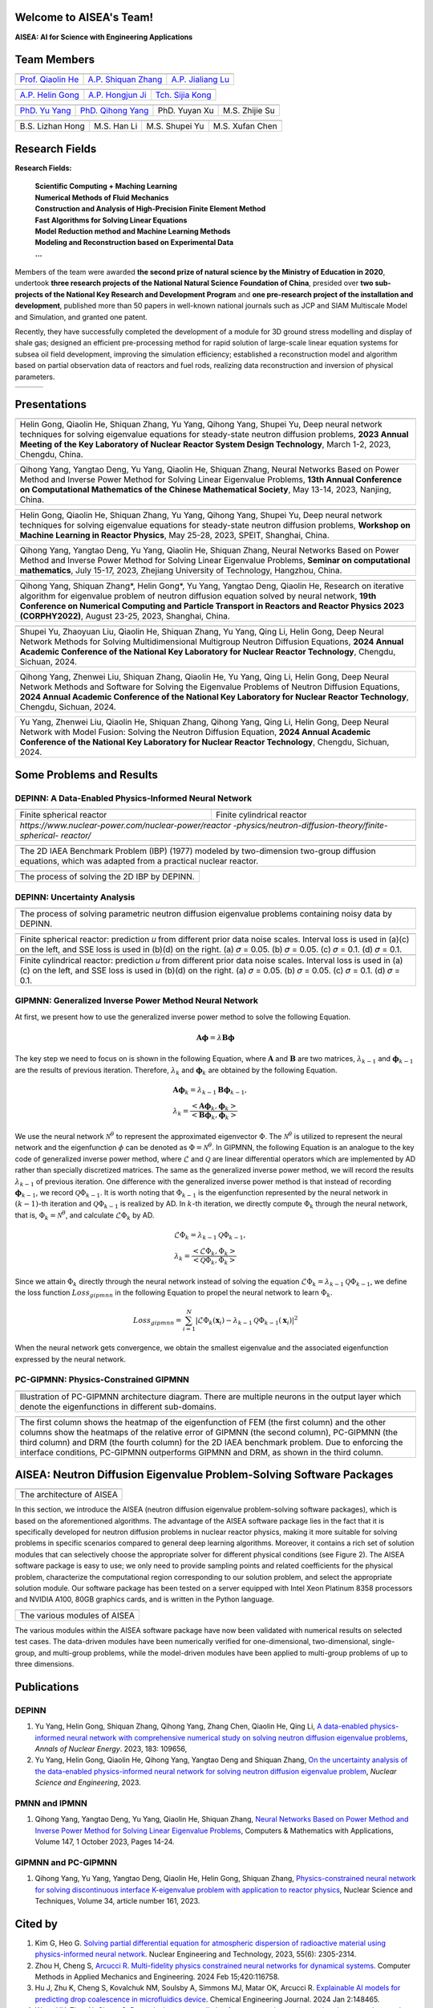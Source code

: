 .. SciML_RP documentation master file, created by
   sphinx-quickstart on Sun Jun  4 16:33:14 2023.
   You can adapt this file completely to your liking, but it should at least
   contain the root `toctree` directive.

Welcome to AISEA's Team!
====================================

**AISEA: AI for Science with Engineering Applications**

Team Members
====================================


.. |QiaolinHe| image:: ./_static/prof/QiaolinHe.png
                    :width: 206
.. |ShiquanZhang| image:: ./_static/prof/ShiquanZhang.png
                    :width: 206
.. |JialiangLu| image:: ./_static/prof/JialiangLu.jpg
                    :width: 208
.. |HelinGong| image:: ./_static/prof/HelinGong.png
                    :width: 208
.. |HongjunJi| image:: ./_static/prof/HongjunJi.jpg
                    :width: 204
.. |SijiaKong| image:: ./_static/prof/SijiaKong.png
                    :width: 208



.. |YuYang| image:: ./_static/stu/YuYang.png
                  :width: 167

.. |QihongYang| image:: ./_static/stu/QihongYang.png
                    :width: 167

.. |ShupeiYu| image:: ./_static/stu/ShupeiYu.png
                    :width: 167

.. |XufanChen| image:: ./_static/stu/XufanChen.png
                    :width: 167

.. |LizhanHong| image:: ./_static/stu/LizhanHong.jpg
                    :width: 167

.. |HanLi| image:: ./_static/stu/HanLi.jpg
                    :width: 167

.. |YuyanXu| image:: ./_static/stu/YuyanXu.png
                    :width: 150

.. |ZhijieSu| image:: ./_static/stu/ZhijieSu.jpg
                    :width: 175


.. =================      ==================  ================
.. |QiaolinHe|            |ShiquanZhang|      |HelinGong|
.. =================      ==================  ================
.. Prof. Qiaolin He       A.P. Shiquan Zhang  A.P. Helin Gong
.. =================      ==================  ================

.. _Prof. Qiaolin He: https://math.scu.edu.cn/info/1252/2473.htm
.. _A.P. Shiquan Zhang: https://math.scu.edu.cn/info/1252/2525.htm
.. _A.P. Jialiang Lu: https://speit.sjtu.edu.cn/faculty/3
.. _A.P. Helin Gong: https://speit.sjtu.edu.cn/faculty/23
.. _A.P. Hongjun Ji: https://speit.sjtu.edu.cn/faculty/7
.. _Tch. Sijia Kong: https://speit.sjtu.edu.cn/faculty/35


+--------------------+---------------------+--------------------+
|    |QiaolinHe|     |  |ShiquanZhang|     |     |JialiangLu|   |
+--------------------+---------------------+--------------------+
| `Prof. Qiaolin He`_|`A.P. Shiquan Zhang`_|`A.P. Jialiang Lu`_ |
+--------------------+---------------------+--------------------+

+--------------------+--------------------+--------------------+
+     |HelinGong|    |     |HongjunJi|    |     |SijiaKong|    |
+--------------------+--------------------+--------------------+
+ `A.P. Helin Gong`_ | `A.P. Hongjun Ji`_ | `Tch. Sijia Kong`_ |
+--------------------+--------------------+--------------------+




.. _PhD. Yu Yang: https://github.com/YangYuSCU
.. _PhD. Qihong Yang: https://github.com/SummerLoveRain

+-------------------+---------------------+--------------------+--------------------+
|     |YuYang|      |     |QihongYang|    |    |YuyanXu|       |     |ZhijieSu|     |
+-------------------+---------------------+--------------------+--------------------+
|`PhD. Yu Yang`_    | `PhD. Qihong Yang`_ |   PhD. Yuyan Xu    |   M.S. Zhijie Su   |
+-------------------+---------------------+--------------------+--------------------+

+-------------------+---------------------+--------------------+--------------------+
|  |LizhanHong|     |     |HanLi|         |    |ShupeiYu|      |     |XufanChen|    |
+-------------------+---------------------+--------------------+--------------------+
| B.S. Lizhan Hong  |      M.S. Han Li    |   M.S. Shupei Yu   |   M.S. Xufan Chen  |
+-------------------+---------------------+--------------------+--------------------+



Research Fields
====================================

**Research Fields:**

 | **Scientific Computing + Maching Learning**

 | **Numerical Methods of Fluid Mechanics**

 | **Construction and Analysis of High-Precision Finite Element Method**

 | **Fast Algorithms for Solving Linear Equations**

 | **Model Reduction method and Machine Learning Methods**

 | **Modeling and Reconstruction based on Experimental Data**

 | **...**

Members of the team were awarded **the second prize of natural science by the Ministry of Education in 2020**, undertook **three research projects of the National Natural Science Foundation of China**, presided over **two sub-projects of the National Key Research and Development Program** and **one pre-research project of the installation and development**, published more than 50 papers in well-known national journals such as JCP and SIAM Multiscale Model and Simulation, and granted one patent. 

Recently, they have successfully completed the development of a module for 3D ground stress modelling and display of shale gas; designed an efficient pre-processing method for rapid solution of large-scale linear equation systems for subsea oil field development, improving the simulation efficiency; established a reconstruction model and algorithm based on partial observation data of reactors and fuel rods, realizing data reconstruction and inversion of physical parameters.


.. .. |Boat| image:: ./_static/nuclear/boat.png
..                   :width: 257
..                   :height: 149
.. .. |Base| image:: ./_static/nuclear/base.png
..                   :width: 257
..                   :height: 149
.. .. |Core| image:: ./_static/nuclear/core.png
..                   :width: 257
..                   :height: 149

.. |Boat| image:: ./_static/nuclear/boat.png
                  :width: 257
.. |Base| image:: ./_static/nuclear/base.png
                  :width: 257
.. |Core| image:: ./_static/nuclear/core.png
                  :width: 257

+------------+------------+---------------+
|  |Boat|    |  |Base|    |     |Core|    |
+------------+------------+---------------+


Presentations
====================================

.. |Presentation1| image:: ./_static/presentations/1.jpg
                  :width: 257
.. |Presentation2| image:: ./_static/presentations/2.jpg
                  :width: 257
.. |Presentation3| image:: ./_static/presentations/3.jpg
                  :width: 257
                  
.. |Presentation4| image:: ./_static/presentations/4.jpg
                  :width: 257
.. |Presentation5| image:: ./_static/presentations/5.jpg
                  :width: 257
.. |Presentation6| image:: ./_static/presentations/6.jpg
                  :width: 257

                  
.. |Presentation7| image:: ./_static/presentations/7.jpg
                  :width: 257
.. |Presentation8| image:: ./_static/presentations/8.jpg
                  :width: 257
.. |Presentation9| image:: ./_static/presentations/9.jpg
                  :width: 257


+----------------+----------------+-------------------+
||Presentation4| ||Presentation5| ||Presentation6|    |
+----------------+----------------+-------------------+
|Helin Gong, Qiaolin He, Shiquan Zhang, Yu Yang,      |
|Qihong Yang, Shupei Yu, Deep neural network          |
|techniques for solving eigenvalue equations for      |
|steady-state neutron diffusion problems,             |
|**2023 Annual Meeting of the Key Laboratory of       |
|Nuclear Reactor System Design Technology**,          |
|March 1-2, 2023, Chengdu, China.                     |
+-----------------------------------------------------+

+----------------+----------------+-------------------+
|Qihong Yang, Yangtao Deng, Yu Yang, Qiaolin He,      |
|Shiquan Zhang, Neural Networks Based on Power Method |
|and Inverse Power Method for Solving Linear          |
|Eigenvalue  Problems,                                |
|**13th Annual Conference on Computational Mathematics|
|of the Chinese Mathematical Society**,               |
|May 13-14, 2023, Nanjing, China.                     |
+-----------------------------------------------------+

+----------------+----------------+-------------------+
||Presentation7| ||Presentation8| ||Presentation9|    |
+----------------+----------------+-------------------+
|Helin Gong, Qiaolin He, Shiquan Zhang, Yu Yang,      |
|Qihong Yang, Shupei Yu, Deep neural network          |
|techniques for solving eigenvalue equations for      |
|steady-state neutron diffusion problems,             |
|**Workshop on Machine Learning in Reactor Physics**, |
|May 25-28, 2023, SPEIT, Shanghai, China.             |
+-----------------------------------------------------+

+----------------+----------------+-------------------+
|Qihong Yang, Yangtao Deng, Yu Yang, Qiaolin He,      |
|Shiquan Zhang, Neural Networks Based on Power Method |
|and Inverse Power Method for Solving Linear          |
|Eigenvalue  Problems,                                |
|**Seminar on computational mathematics**,            |
|July 15-17, 2023, Zhejiang University of Technology, |
|Hangzhou, China.                                     |
+-----------------------------------------------------+

+----------------+----------------+-------------------+
||Presentation1| ||Presentation2| ||Presentation3|    |
+----------------+----------------+-------------------+
|Qihong Yang, Shiquan Zhang*, Helin Gong*, Yu Yang,   |
|Yangtao Deng, Qiaolin He, Research on iterative      |
|algorithm for eigenvalue problem of neutron diffusion|
|equation solved by neural network,                   |
|**19th Conference on Numerical Computing and         |
|Particle Transport in Reactors and Reactor Physics   |
|2023 (CORPHY2022)**, August 23-25, 2023, Shanghai,   |
|China.                                               |
+-----------------------------------------------------+


.. |Presentation10| image:: ./_static/presentations/10.jpg
                  :width: 257
.. |Presentation11| image:: ./_static/presentations/11.jpg
                  :width: 257
.. |Presentation12| image:: ./_static/presentations/12.jpg
                  :width: 257

+----------------+----------------+-------------------+
||Presentation10|||Presentation11|||Presentation12|   |
+----------------+----------------+-------------------+
|Shupei Yu, Zhaoyuan Liu, Qiaolin He, Shiquan Zhang,  |
|Yu Yang, Qing Li, Helin Gong, Deep Neural Network    | 
|Methods for Solving Multidimensional Multigroup      |
|Neutron Diffusion Equations,                         |
|**2024 Annual Academic Conference of the National    |
|Key Laboratory for Nuclear Reactor Technology**,     |
|Chengdu, Sichuan, 2024.                              |
+-----------------------------------------------------+

+----------------+----------------+-------------------+
|Qihong Yang, Zhenwei Liu, Shiquan Zhang, Qiaolin He, |
|Yu Yang, Qing Li, Helin Gong, Deep Neural Network    | 
|Methods  and Software for Solving the Eigenvalue     |
|Problems of Neutron Diffusion Equations,             |
|**2024 Annual Academic Conference of the National    |
|Key Laboratory for Nuclear Reactor Technology**,     |
|Chengdu, Sichuan, 2024.                              |
+-----------------------------------------------------+

+----------------+----------------+-------------------+
|Yu Yang, Zhenwei Liu, Qiaolin He, Shiquan Zhang,     |
|Qihong Yang, Qing Li, Helin Gong, Deep Neural Network| 
|with Model Fusion: Solving the Neutron Diffusion     |
|Equation,                                            |
|**2024 Annual Academic Conference of the National    |
|Key Laboratory for Nuclear Reactor Technology**,     |
|Chengdu, Sichuan, 2024.                              |
+-----------------------------------------------------+

.. Research Awards
.. ====================================

.. 1. Won **the Second Class of Progress of Science and Technology Prize of Sichuan Province (First author)**. Research and development of key technologies for online monitoring system of HPR1000 reactor core 2021

.. 2. Won **the Second Class of Progress of Science and Technology Prize of China Nuclear Energy Association (Ninth author)**. Independent design research and equipment development of HPR1000 reactor core measurement system 2021

.. 3. Won **the China patent awards of excellence (Fourth author)**. A realization method of reactor LPD and DNBR online protection and monitoring 2021


Some Problems and Results
====================================

DEPINN: A Data-Enabled Physics-Informed Neural Network
----

.. |DEPINN| image:: ./_static/results/DEPINN.png
.. |1D_circle| image:: ./_static/results/1D_circle.png
.. |2D_cylinder| image:: ./_static/results/2D_cylinder.png
.. |IAEA| image:: ./_static/results/2D_IAEA.png

+-------------------------+---------------------------+
||1D_circle|              |  |2D_cylinder|            |
+-------------------------+---------------------------+
|Finite spherical reactor |Finite cylindrical reactor |
+-------------------------+---------------------------+
|`https://www.nuclear-power.com/nuclear-power/reactor |
|-physics/neutron-diffusion-theory/finite-spherical-  |
|reactor/`                                            |
+-----------------------------------------------------+

+----------------------------------------------------+
||IAEA|                                              |
+----------------------------------------------------+
|The 2D IAEA Benchmark Problem (IBP) (1977) modeled  |
|by two-dimension two-group diffusion equations,     |
|which was adapted from a practical nuclear reactor. |
+----------------------------------------------------+


+----------------------------------------------------+
||DEPINN|                                            |
+----------------------------------------------------+
|The process of solving the 2D IBP by DEPINN.        |
+----------------------------------------------------+

DEPINN: Uncertainty Analysis
----

.. |DEPINN_noise| image:: ./_static/results/DEPINN_noise.png

+----------------------------------------------------+
||DEPINN_noise|                                      |
+----------------------------------------------------+
|The process of solving parametric neutron diffusion |
|eigenvalue problems containing noisy data by DEPINN.|
+----------------------------------------------------+


.. |1D_circle_noise| image:: ./_static/results/noise_1.png
.. |2D_cylinder_noise| image:: ./_static/results/noise_2.png

+-----------------------------------------------------+
||1D_circle_noise|                                    |
+-----------------------------------------------------+
|Finite spherical reactor: prediction 𝑢 from different|
|prior data noise scales. Interval loss is used in    |
|(a)(c) on the left, and SSE loss is used in (b)(d) on|
|the right. (a) 𝜎 = 0.05. (b) 𝜎 = 0.05. (c) 𝜎 = 0.1.  |
|(d) 𝜎 = 0.1.                                         |
+-----------------------------------------------------+
||2D_cylinder_noise|                                  |
+-----------------------------------------------------+
|Finite cylindrical reactor: prediction 𝑢 from        |
|different prior data noise scales. Interval loss     |
|is used in (a)(c) on the left, and SSE loss is used  |
|in (b)(d) on the right. (a) 𝜎 = 0.05. (b) 𝜎 = 0.05.  |
|(c) 𝜎 = 0.1.  (d) 𝜎 = 0.1.                           |
+-----------------------------------------------------+

GIPMNN: Generalized Inverse Power Method Neural Network
----
At first, we present how to use the generalized inverse power method to solve the following Equation.

.. math::
      \boldsymbol{A} \boldsymbol{\phi} = \lambda \boldsymbol{B} \boldsymbol{\phi}

The key step we need to focus on is shown in the following Equation, where :math:`\mathbf{A}` and :math:`\mathbf{B}` are two matrices, :math:`\lambda_{k-1}` and :math:`\boldsymbol{\phi}_{k-1}` are the results of previous iteration. Therefore, :math:`\lambda_k` and :math:`\boldsymbol{\phi}_k`  are obtained by the following Equation.

.. math::
      &\boldsymbol{A} \boldsymbol{\phi}_k = \lambda_{k-1} \boldsymbol{B} \boldsymbol{\phi}_{k-1}, \\
      &\lambda_k = \frac{<\boldsymbol{A}\boldsymbol{\phi}_{k}, \boldsymbol{\phi}_{k}>}{<\boldsymbol{B}\boldsymbol{\phi}_{k}, \boldsymbol{\phi}_{k}>}

We use the neural network :math:`\mathcal{N}^{\theta}` to represent the approximated eigenvector :math:`\Phi`. The :math:`\mathcal{N}^{\theta}` is utilized to represent the neural network and the eigenfunction :math:`\phi` can be denoted as :math:`\Phi=\mathcal{N}^{\theta}`. In GIPMNN, the following Equation is an analogue to the key code of generalized inverse power method, where :math:`\mathcal{L}` and :math:`\mathcal{Q}` are linear differential operators which are implemented by AD rather than specially discretized matrices. The same as the generalized inverse power method, we will record the results :math:`\lambda_{k-1}` of previous iteration. One difference with the generalized inverse power method is that instead of recording :math:`\boldsymbol{\phi}_{k-1}`, we record :math:`\mathcal{Q}\Phi_{k-1}`. It is worth noting that :math:`\Phi_{k-1}` is the eigenfunction represented by the neural network in :math:`(k-1)`-th iteration and :math:`\mathcal{Q}\Phi_{k-1}` is realized by AD. In :math:`k`-th iteration, we directly compute :math:`\Phi_{k}` through the neural network, that is, :math:`\Phi_k = \mathcal{N}^{\theta}`, and calculate :math:`\mathcal{L}\Phi_{k}` by AD. 

.. math::
      &\mathcal{L} \Phi_{k} = \lambda_{k-1} \mathcal{Q} \Phi_{k-1}, \\
      &\lambda_k = \frac{<\mathcal{L}\Phi_{k}, \Phi_{k}>}{<\mathcal{Q}\Phi_{k}, \Phi_{k}>}

Since we attain :math:`\Phi_k` directly through the neural network instead of solving the equation :math:`\mathcal{L} \Phi_{k} = \lambda_{k-1} \mathcal{Q} \Phi_{k-1}`, we define the loss function :math:`Loss_{gipmnn}` in the following Equation to propel the neural network to learn :math:`\Phi_k`.

.. math::
      Loss_{gipmnn} = \sum_{i=1}^N \lvert \mathcal{L} \Phi_k(\boldsymbol{x}_i) - \lambda_{k-1} \mathcal{Q} \Phi_{k-1}(\boldsymbol{x}_i) \rvert ^2

When the neural network gets convergence, we obtain the smallest eigenvalue and the associated eigenfunction expressed by the neural network.

PC-GIPMNN: Physics-Constrained GIPMNN
----

.. |PC_GIPMNN| image:: ./_static/results/PC_GIPMNN.png

+----------------------------------------------------+
||PC_GIPMNN|                                         |
+----------------------------------------------------+
|Illustration of PC-GIPMNN architecture diagram.     |
|There are multiple neurons in the output layer      |
|which denote the eigenfunctions in different        |
|sub-domains.                                        |
+----------------------------------------------------+

.. |IAEA_PG| image:: ./_static/results/IAEA_PG.png

+--------------------------------------------------------------------------------------------------------+
||IAEA_PG|                                                                                               |
+--------------------------------------------------------------------------------------------------------+
|The first column shows the heatmap of the eigenfunction of FEM (the first column) and the other columns | 
|show the heatmaps of the relative error of GIPMNN (the second column), PC-GIPMNN (the third column) and |
|DRM (the fourth column) for the 2D IAEA benchmark problem. Due to enforcing the interface conditions,   |
|PC-GIPMNN outperforms GIPMNN and DRM, as shown in the third column.                                     |
+--------------------------------------------------------------------------------------------------------+


AISEA: Neutron Diffusion Eigenvalue Problem-Solving Software Packages
====================================
.. |AISEA_SOFT| image:: ./_static/aisea_soft/compare.png
.. |AISEA_ARCH| image:: ./_static/aisea_soft/arch.png

+-------------------------+
||AISEA_ARCH|             |
+-------------------------+
|The architecture of AISEA|
+-------------------------+

In this section, we introduce the AISEA (neutron diffusion eigenvalue problem-solving software packages), which is based on the aforementioned algorithms. The advantage of the AISEA software package lies in the fact that it is specifically developed for neutron diffusion problems in nuclear reactor physics, making it more suitable for solving problems in specific scenarios compared to general deep learning algorithms. Moreover, it contains a rich set of solution modules that can selectively choose the appropriate solver for different physical conditions (see Figure 2). The AISEA software package is easy to use; we only need to provide sampling points and related coefficients for the physical problem, characterize the computational region corresponding to our solution problem, and select the appropriate solution module. Our software package has been tested on a server equipped with Intel Xeon Platinum 8358 processors and NVIDIA A100, 80GB graphics cards, and is written in the Python language.

+----------------------------+
||AISEA_SOFT|                |
+----------------------------+
|The various modules of AISEA|
+----------------------------+

The various modules within the AISEA software package have now been validated with numerical results on selected test cases. The data-driven modules have been numerically verified for one-dimensional, two-dimensional, single-group, and multi-group problems, while the model-driven modules have been applied to multi-group problems of up to three dimensions.

Publications
====================================

DEPINN
----

#. Yu Yang, Helin Gong, Shiquan Zhang, Qihong Yang, Zhang Chen, Qiaolin He, Qing Li, `A data-enabled physics-informed neural network with comprehensive numerical study on solving neutron diffusion eigenvalue problems <https://www.sciencedirect.com/science/article/abs/pii/S0306454922006867?via%3Dihub>`_, *Annals of Nuclear Energy*. 2023, 183:  109656,

#. Yu Yang, Helin Gong, Qiaolin He, Qihong Yang, Yangtao Deng and Shiquan Zhang, `On the uncertainty analysis of the data-enabled physics-informed neural network for solving neutron diffusion eigenvalue problem <https://doi.org/10.1080/00295639.2023.2236840>`_, *Nuclear Science and Engineering*, 2023.

PMNN and IPMNN
----
#. Qihong Yang, Yangtao Deng, Yu Yang, Qiaolin He, Shiquan Zhang, `Neural Networks Based on Power Method and Inverse Power Method for Solving Linear Eigenvalue Problems <https://www.sciencedirect.com/science/article/abs/pii/S0898122123003085?via%3Dihub>`_, Computers & Mathematics with Applications, Volume 147, 1 October 2023, Pages 14-24.

GIPMNN and PC-GIPMNN
----
#. Qihong Yang, Yu Yang, Yangtao Deng, Qiaolin He, Helin Gong, Shiquan Zhang, `Physics-constrained neural network for solving discontinuous interface K-eigenvalue problem with application to reactor physics <https://link.springer.com/article/10.1007/s41365-023-01313-0>`_, Nuclear Science and Techniques, Volume 34, article number 161, 2023.


Cited by
====================================
#. Kim G, Heo G. `Solving partial differential equation for atmospheric dispersion of radioactive material using physics-informed neural network <https://www.sciencedirect.com/science/article/pii/S1738573323001195>`_. Nuclear Engineering and Technology, 2023, 55(6): 2305-2314.
#. Zhou H, Cheng S, `Arcucci R. Multi-fidelity physics constrained neural networks for dynamical systems <https://www.sciencedirect.com/science/article/pii/S0045782524000148>`_. Computer Methods in Applied Mechanics and Engineering. 2024 Feb 15;420:116758.
#. Hu J, Zhu K, Cheng S, Kovalchuk NM, Soulsby A, Simmons MJ, Matar OK, Arcucci R. `Explainable AI models for predicting drop coalescence in microfluidics device <https://www.sciencedirect.com/science/article/pii/S1385894723071978>`_. Chemical Engineering Journal. 2024 Jan 2:148465.
#. Wang HY, Zhou H, Cheng S. `Dynamical system prediction from sparse observations using deep neural networks with Voronoi tessellation and physics constraint <https://www.tandfonline.com/doi/citedby/10.1080/00295639.2023.2236840?scroll=top&needAccess=true>`_. Computer Methods in Applied Mechanics and Engineering 432, pages 117339.



.. .. |SCUMath| image:: ./_static/scu/scu_math.jpg
..                   :width: 454
..                   :height: 87
.. .. |SPEIT| image:: ./_static/speit/speit.png
..                   :width: 527
..                   :height: 87
.. .. |SCUMath| image:: ./_static/scu/scu_math_red.png
..                   :width: 380
..                   :height: 60
.. .. |SPEIT| image:: ./_static/speit/speit.png
..                   :width: 520
..                   :height: 50
.. |SCUMath| image:: ./_static/scu/scu_math_red.png
                  :width: 380
.. |SPEIT| image:: ./_static/speit/speit.png
                  :width: 520

+--------------+------------+
|   |SCUMath|  | |SPEIT|    |
+--------------+------------+

.. .. toctree::
..    :maxdepth: 2
..    :caption: contents:

..    modules/team_members.rst
..    modules/research_fields.rst
..    modules/papers.rst


.. Indices and tables
.. ==================

.. * :ref:`genindex`
.. * :ref:`modindex`
.. * :ref:`search`
